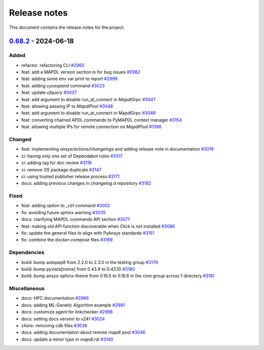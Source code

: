 .. _ref_release_notes:

Release notes
#############

This document contains the release notes for the project.

.. vale off

.. towncrier release notes start

`0.68.2 <https://github.com/ansys/pymapdl/releases/tag/v0.68.2>`_ - 2024-06-18
==============================================================================

Added
^^^^^

- refactor: refactoring CLI `#2960 <https://github.com/ansys/pymapdl/pull/2960>`_
- feat: add a MAPDL version section in for bug issues `#2982 <https://github.com/ansys/pymapdl/pull/2982>`_
- feat: adding some env var print to report `#2999 <https://github.com/ansys/pymapdl/pull/2999>`_
- feat: adding `cycexpand` command `#3023 <https://github.com/ansys/pymapdl/pull/3023>`_
- feat: update `vfquery` `#3037 <https://github.com/ansys/pymapdl/pull/3037>`_
- feat: add argument to disable run_at_connect in `MapdlGrpc` `#3047 <https://github.com/ansys/pymapdl/pull/3047>`_
- feat: allowing passing IP to `MapdlPool` `#3048 <https://github.com/ansys/pymapdl/pull/3048>`_
- feat: add argument to disable run_at_connect in MapdlGrpc `#3049 <https://github.com/ansys/pymapdl/pull/3049>`_
- feat: converting chained APDL commands to PyMAPDL context manager `#3154 <https://github.com/ansys/pymapdl/pull/3154>`_
- feat: allowing multiple IPs for remote connection on `MapdlPool` `#3166 <https://github.com/ansys/pymapdl/pull/3166>`_


Changed
^^^^^^^

- feat: implementing `ansys/actions/changelogs` and adding release note in documentation `#3019 <https://github.com/ansys/pymapdl/pull/3019>`_
- ci: having only one set of Dependabot rules `#3107 <https://github.com/ansys/pymapdl/pull/3107>`_
- ci: adding tag for doc review `#3118 <https://github.com/ansys/pymapdl/pull/3118>`_
- ci: remove OS package duplicate `#3147 <https://github.com/ansys/pymapdl/pull/3147>`_
- ci: using trusted publisher release process `#3171 <https://github.com/ansys/pymapdl/pull/3171>`_
- docs: adding previous changes in `changelog.d` repository `#3182 <https://github.com/ansys/pymapdl/pull/3182>`_


Fixed
^^^^^

- feat: adding option to `_ctrl` command `#3002 <https://github.com/ansys/pymapdl/pull/3002>`_
- fix: avoiding future sphinx warning `#3035 <https://github.com/ansys/pymapdl/pull/3035>`_
- docs: clarifying MAPDL commands API section `#3071 <https://github.com/ansys/pymapdl/pull/3071>`_
- feat: making old API function discoverable when Click is not installed `#3086 <https://github.com/ansys/pymapdl/pull/3086>`_
- fix: update the general files to align with PyAnsys standards `#3151 <https://github.com/ansys/pymapdl/pull/3151>`_
- fix: combine the `docker-compose` files `#3169 <https://github.com/ansys/pymapdl/pull/3169>`_


Dependencies
^^^^^^^^^^^^

- build: bump autopep8 from 2.2.0 to 2.3.0 in the testing group `#3179 <https://github.com/ansys/pymapdl/pull/3179>`_
- build: bump pyvista[trame] from 0.43.9 to 0.43.10 `#3180 <https://github.com/ansys/pymapdl/pull/3180>`_
- build: bump ansys-sphinx-theme from 0.16.5 to 0.16.6 in the core group across 1 directory `#3181 <https://github.com/ansys/pymapdl/pull/3181>`_


Miscellaneous
^^^^^^^^^^^^^

- docs: HPC documentation `#2966 <https://github.com/ansys/pymapdl/pull/2966>`_
- docs: adding ML-Genetic Algorithm example `#2981 <https://github.com/ansys/pymapdl/pull/2981>`_
- docs: customize agent for linkchecker `#2998 <https://github.com/ansys/pymapdl/pull/2998>`_
- docs: setting docs version to v241 `#3024 <https://github.com/ansys/pymapdl/pull/3024>`_
- chore: removing cdb files `#3036 <https://github.com/ansys/pymapdl/pull/3036>`_
- docs: adding documentation about remote mapdl pool `#3046 <https://github.com/ansys/pymapdl/pull/3046>`_
- docs: update a minor typo in `mapdl.rst` `#3140 <https://github.com/ansys/pymapdl/pull/3140>`_

.. vale on
